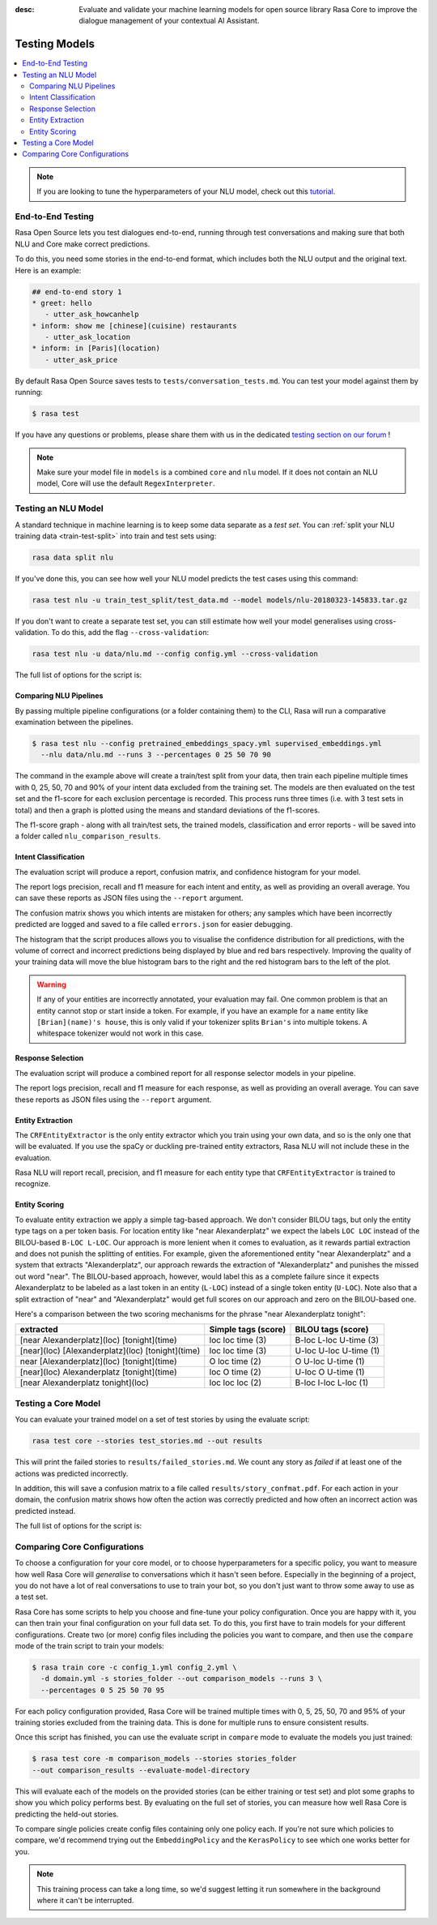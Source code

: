:desc: Evaluate and validate your machine learning models for open source
       library Rasa Core to improve the dialogue management of your contextual
       AI Assistant.

.. _testing-models:

Testing Models
=================

.. edit-link::

.. contents::
   :local:

.. note::
   If you are looking to tune the hyperparameters of your NLU model,
   check out this `tutorial <https://blog.rasa.com/rasa-nlu-in-depth-part-3-hyperparameters/>`_.

.. _end_to_end_testing:

End-to-End Testing
------------------

Rasa Open Source lets you test dialogues end-to-end, running through
test conversations and making sure that both NLU and Core make correct predictions.

To do this, you need some stories in the end-to-end format,
which includes both the NLU output and the original text.
Here is an example:

.. code-block:: story

  ## end-to-end story 1
  * greet: hello
     - utter_ask_howcanhelp
  * inform: show me [chinese](cuisine) restaurants
     - utter_ask_location
  * inform: in [Paris](location)
     - utter_ask_price

By default Rasa Open Source saves tests to ``tests/conversation_tests.md``.
You can test your model against them by running:

.. code-block:: bash

  $ rasa test

If you have any questions or problems, please share them with us in the dedicated
`testing section on our forum <https://forum.rasa.com/tags/testing>`_ !

.. note::

  Make sure your model file in ``models`` is a combined ``core``
  and ``nlu`` model. If it does not contain an NLU model, Core will use
  the default ``RegexInterpreter``.

.. _nlu-testing:

Testing an NLU Model
--------------------

A standard technique in machine learning is to keep some data separate as a *test set*.
You can :ref:`split your NLU training data <train-test-split>`
into train and test sets using:

.. code-block:: bash

   rasa data split nlu


If you've done this, you can see how well your NLU model predicts the test cases using this command:

.. code-block:: bash

   rasa test nlu -u train_test_split/test_data.md --model models/nlu-20180323-145833.tar.gz


If you don't want to create a separate test set, you can
still estimate how well your model generalises using cross-validation.
To do this, add the flag ``--cross-validation``:

.. code-block:: bash

   rasa test nlu -u data/nlu.md --config config.yml --cross-validation

The full list of options for the script is:

.. program-output:: rasa test nlu --help

.. _comparing-nlu-pipelines:

Comparing NLU Pipelines
^^^^^^^^^^^^^^^^^^^^^^^

By passing multiple pipeline configurations (or a folder containing them) to the CLI, Rasa will run
a comparative examination between the pipelines.

.. code-block:: bash

  $ rasa test nlu --config pretrained_embeddings_spacy.yml supervised_embeddings.yml
    --nlu data/nlu.md --runs 3 --percentages 0 25 50 70 90


The command in the example above will create a train/test split from your data,
then train each pipeline multiple times with 0, 25, 50, 70 and 90% of your intent data excluded from the training set.
The models are then evaluated on the test set and the f1-score for each exclusion percentage is recorded. This process
runs three times (i.e. with 3 test sets in total) and then a graph is plotted using the means and standard deviations of
the f1-scores.

The f1-score graph - along with all train/test sets, the trained models, classification and error reports - will be saved into a folder
called ``nlu_comparison_results``.


Intent Classification
^^^^^^^^^^^^^^^^^^^^^

The evaluation script will produce a report, confusion matrix,
and confidence histogram for your model.

The report logs precision, recall and f1 measure for
each intent and entity, as well as providing an overall average.
You can save these reports as JSON files using the ``--report`` argument.

The confusion matrix shows you which
intents are mistaken for others; any samples which have been
incorrectly predicted are logged and saved to a file
called ``errors.json`` for easier debugging.

The histogram that the script produces allows you to visualise the
confidence distribution for all predictions,
with the volume of correct and incorrect predictions being displayed by
blue and red bars respectively.
Improving the quality of your training data will move the blue
histogram bars to the right and the red histogram bars
to the left of the plot.


.. warning::
    If any of your entities are incorrectly annotated, your evaluation may fail. One common problem
    is that an entity cannot stop or start inside a token.
    For example, if you have an example for a ``name`` entity
    like ``[Brian](name)'s house``, this is only valid if your tokenizer splits ``Brian's`` into
    multiple tokens. A whitespace tokenizer would not work in this case.


Response Selection
^^^^^^^^^^^^^^^^^^^^^

The evaluation script will produce a combined report for all response selector models in your pipeline.

The report logs precision, recall and f1 measure for
each response, as well as providing an overall average.
You can save these reports as JSON files using the ``--report`` argument.


Entity Extraction
^^^^^^^^^^^^^^^^^

The ``CRFEntityExtractor`` is the only entity extractor which you train using your own data,
and so is the only one that will be evaluated. If you use the spaCy or duckling
pre-trained entity extractors, Rasa NLU will not include these in the evaluation.

Rasa NLU will report recall, precision, and f1 measure for each entity type that
``CRFEntityExtractor`` is trained to recognize.


Entity Scoring
^^^^^^^^^^^^^^

To evaluate entity extraction we apply a simple tag-based approach. We don't consider BILOU tags, but only the
entity type tags on a per token basis. For location entity like "near Alexanderplatz" we
expect the labels ``LOC LOC`` instead of the BILOU-based ``B-LOC L-LOC``. Our approach is more lenient
when it comes to evaluation, as it rewards partial extraction and does not punish the splitting of entities.
For example, given the aforementioned entity "near Alexanderplatz" and a system that extracts
"Alexanderplatz", our approach rewards the extraction of "Alexanderplatz" and punishes the missed out word "near".
The BILOU-based approach, however, would label this as a complete failure since it expects Alexanderplatz
to be labeled as a last token in an entity (``L-LOC``) instead of a single token entity (``U-LOC``). Note also that
a split extraction of "near" and "Alexanderplatz" would get full scores on our approach and zero on the
BILOU-based one.

Here's a comparison between the two scoring mechanisms for the phrase "near Alexanderplatz tonight":

==================================================  ========================  ===========================
extracted                                           Simple tags (score)       BILOU tags (score)
==================================================  ========================  ===========================
[near Alexanderplatz](loc) [tonight](time)          loc loc time (3)          B-loc L-loc U-time (3)
[near](loc) [Alexanderplatz](loc) [tonight](time)   loc loc time (3)          U-loc U-loc U-time (1)
near [Alexanderplatz](loc) [tonight](time)          O   loc time (2)          O     U-loc U-time (1)
[near](loc) Alexanderplatz [tonight](time)          loc O   time (2)          U-loc O     U-time (1)
[near Alexanderplatz tonight](loc)                  loc loc loc  (2)          B-loc I-loc L-loc  (1)
==================================================  ========================  ===========================


.. _core-testing:

Testing a Core Model
-----------------------

You can evaluate your trained model on a set of test stories
by using the evaluate script:

.. code-block:: bash

    rasa test core --stories test_stories.md --out results


This will print the failed stories to ``results/failed_stories.md``.
We count any story as `failed` if at least one of the actions
was predicted incorrectly.

In addition, this will save a confusion matrix to a file called
``results/story_confmat.pdf``. For each action in your domain, the confusion
matrix shows how often the action was correctly predicted and how often an
incorrect action was predicted instead.

The full list of options for the script is:

.. program-output:: rasa test core --help


Comparing Core Configurations
-----------------------------

To choose a configuration for your core model, or to choose hyperparameters for a
specific policy, you want to measure how well Rasa Core will `generalise`
to conversations which it hasn't seen before. Especially in the beginning
of a project, you do not have a lot of real conversations to use to train
your bot, so you don't just want to throw some away to use as a test set.

Rasa Core has some scripts to help you choose and fine-tune your policy configuration.
Once you are happy with it, you can then train your final configuration on your
full data set. To do this, you first have to train models for your different
configurations. Create two (or more) config files including the policies you want to
compare, and then use the ``compare`` mode of the train script to train your models:

.. code-block:: bash

  $ rasa train core -c config_1.yml config_2.yml \
    -d domain.yml -s stories_folder --out comparison_models --runs 3 \
    --percentages 0 5 25 50 70 95

For each policy configuration provided, Rasa Core will be trained multiple times
with 0, 5, 25, 50, 70 and 95% of your training stories excluded from the training
data. This is done for multiple runs to ensure consistent results.

Once this script has finished, you can use the evaluate script in ``compare``
mode to evaluate the models you just trained:

.. code-block:: bash

  $ rasa test core -m comparison_models --stories stories_folder
  --out comparison_results --evaluate-model-directory

This will evaluate each of the models on the provided stories
(can be either training or test set) and plot some graphs
to show you which policy performs best. By evaluating on the full set of stories, you
can measure how well Rasa Core is predicting the held-out stories.

To compare single policies create config files containing only one policy each.
If you're not sure which policies to compare, we'd recommend trying out the
``EmbeddingPolicy`` and the ``KerasPolicy`` to see which one works better for
you.

.. note::
    This training process can take a long time, so we'd suggest letting it run
    somewhere in the background where it can't be interrupted.
